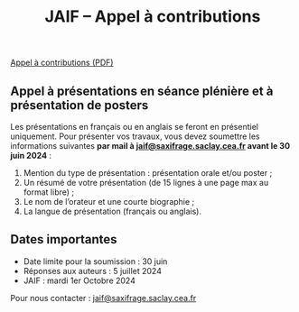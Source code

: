 #+STARTUP: showall
#+OPTIONS: toc:nil
#+title: JAIF -- Appel à contributions

# à venir !

#+begin_center
[[file:media/JAIF2024-CfP.pdf][Appel à contributions (PDF)]]
#+end_center

** Appel à présentations en séance plénière et à présentation de posters

Les présentations en français ou en anglais se feront en présentiel uniquement.
Pour présenter vos travaux, vous devez soumettre les informations suivantes *par mail à [[mailto:jaif@saxifrage.saclay.cea.fr][jaif@saxifrage.saclay.cea.fr]] avant le 30 juin 2024* :
1. Mention du type de présentation : présentation orale et/ou poster ;
2. Un résumé de votre présentation (de 15 lignes à une page max au format libre) ;
3. Le nom de l’orateur et une courte biographie ;
4. La langue de présentation (français ou anglais).

** Dates importantes

- Date limite pour la soumission : 30 juin
- Réponses aux auteurs : 5 juillet 2024
- JAIF : mardi 1er Octobre 2024

Pour nous contacter : [[mailto:jaif@saxifrage.saclay.cea.fr][jaif@saxifrage.saclay.cea.fr]]
